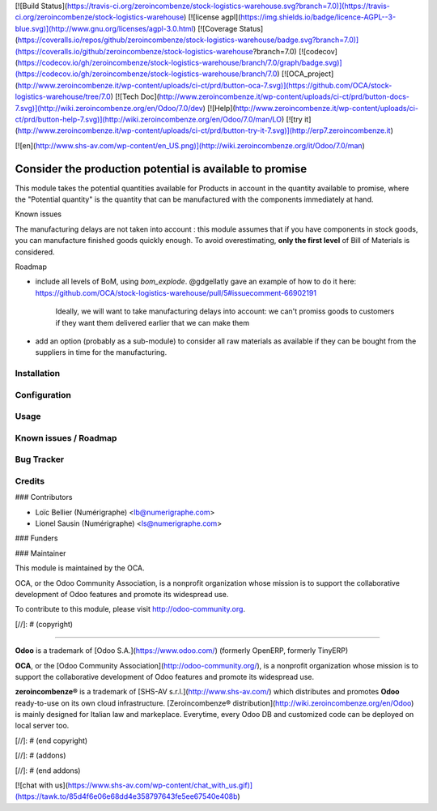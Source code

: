 [![Build Status](https://travis-ci.org/zeroincombenze/stock-logistics-warehouse.svg?branch=7.0)](https://travis-ci.org/zeroincombenze/stock-logistics-warehouse)
[![license agpl](https://img.shields.io/badge/licence-AGPL--3-blue.svg)](http://www.gnu.org/licenses/agpl-3.0.html)
[![Coverage Status](https://coveralls.io/repos/github/zeroincombenze/stock-logistics-warehouse/badge.svg?branch=7.0)](https://coveralls.io/github/zeroincombenze/stock-logistics-warehouse?branch=7.0)
[![codecov](https://codecov.io/gh/zeroincombenze/stock-logistics-warehouse/branch/7.0/graph/badge.svg)](https://codecov.io/gh/zeroincombenze/stock-logistics-warehouse/branch/7.0)
[![OCA_project](http://www.zeroincombenze.it/wp-content/uploads/ci-ct/prd/button-oca-7.svg)](https://github.com/OCA/stock-logistics-warehouse/tree/7.0)
[![Tech Doc](http://www.zeroincombenze.it/wp-content/uploads/ci-ct/prd/button-docs-7.svg)](http://wiki.zeroincombenze.org/en/Odoo/7.0/dev)
[![Help](http://www.zeroincombenze.it/wp-content/uploads/ci-ct/prd/button-help-7.svg)](http://wiki.zeroincombenze.org/en/Odoo/7.0/man/LO)
[![try it](http://www.zeroincombenze.it/wp-content/uploads/ci-ct/prd/button-try-it-7.svg)](http://erp7.zeroincombenze.it)
















[![en](http://www.shs-av.com/wp-content/en_US.png)](http://wiki.zeroincombenze.org/it/Odoo/7.0/man)

Consider the production potential is available to promise
=========================================================

This module takes the potential quantities available for Products in account in
the quantity available to promise, where the "Potential quantity" is the
quantity that can be manufactured with the components immediately at hand.

Known issues

The manufacturing delays are not taken into account : this module assumes that
if you have components in stock goods, you can manufacture finished goods
quickly enough.
To avoid overestimating, **only the first level** of Bill of Materials is
considered.

Roadmap

* include all levels of BoM, using `bom_explode`. @gdgellatly gave an example
  of how to do it here: https://github.com/OCA/stock-logistics-warehouse/pull/5#issuecomment-66902191
    Ideally, we will want to take manufacturing delays into account: we can't
    promiss goods to customers if they want them delivered earlier that we can
    make them
* add an option (probably as a sub-module) to consider all raw materials as
  available if they can be bought from the suppliers in time for the
  manufacturing.

Installation
------------




Configuration
-------------




Usage
-----







Known issues / Roadmap
----------------------




Bug Tracker
-----------




Credits
-------









### Contributors




* Loïc Bellier (Numérigraphe) <lb@numerigraphe.com>
* Lionel Sausin (Numérigraphe) <ls@numerigraphe.com>

### Funders

### Maintainer








.. image:: http://odoo-community.org/logo.png
   :alt: Odoo Community Association
   :target: http://odoo-community.org

This module is maintained by the OCA.

OCA, or the Odoo Community Association, is a nonprofit organization whose mission is to support the collaborative development of Odoo features and promote its widespread use.

To contribute to this module, please visit http://odoo-community.org.

[//]: # (copyright)

----

**Odoo** is a trademark of [Odoo S.A.](https://www.odoo.com/) (formerly OpenERP, formerly TinyERP)

**OCA**, or the [Odoo Community Association](http://odoo-community.org/), is a nonprofit organization whose
mission is to support the collaborative development of Odoo features and
promote its widespread use.

**zeroincombenze®** is a trademark of [SHS-AV s.r.l.](http://www.shs-av.com/)
which distributes and promotes **Odoo** ready-to-use on its own cloud infrastructure.
[Zeroincombenze® distribution](http://wiki.zeroincombenze.org/en/Odoo)
is mainly designed for Italian law and markeplace.
Everytime, every Odoo DB and customized code can be deployed on local server too.

[//]: # (end copyright)

[//]: # (addons)

[//]: # (end addons)

[![chat with us](https://www.shs-av.com/wp-content/chat_with_us.gif)](https://tawk.to/85d4f6e06e68dd4e358797643fe5ee67540e408b)
